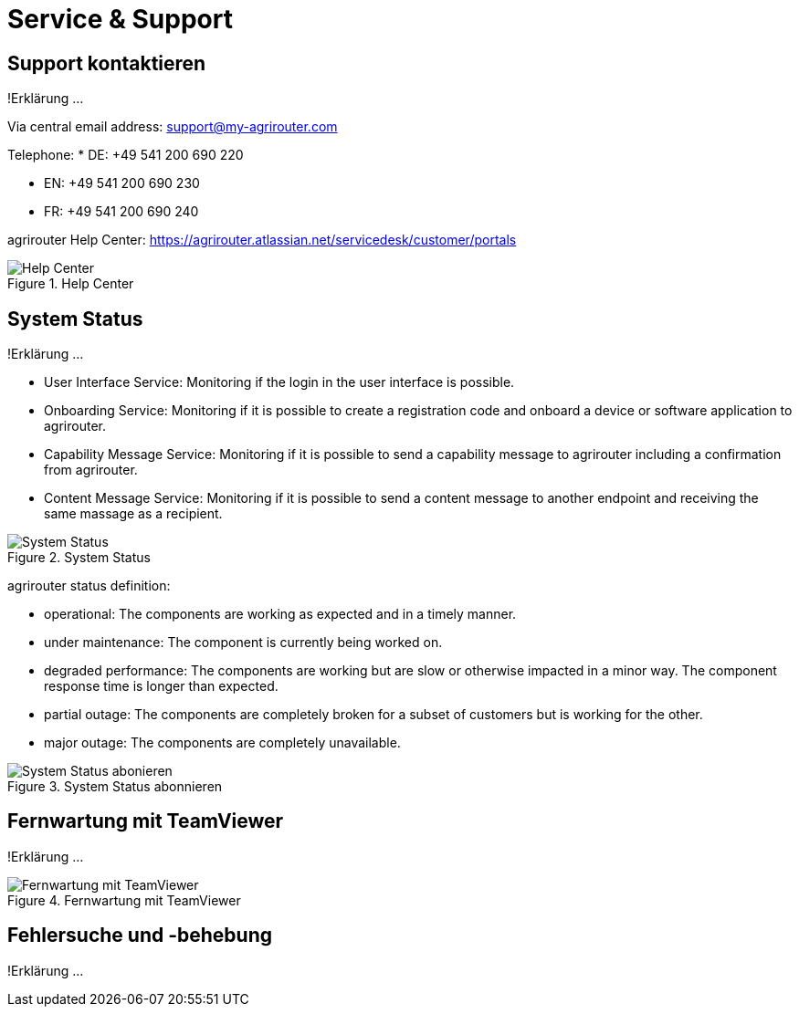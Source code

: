 :imagesdir: _images/

= Service & Support

== Support kontaktieren
!Erklärung ...

Via central email address: support@my-agrirouter.com

Telephone:
* DE: +49 541 200 690 220

* EN: +49 541 200 690 230

* FR: +49 541 200 690 240


agrirouter Help Center: https://agrirouter.atlassian.net/servicedesk/customer/portals

.Help Center
image::support_help_center.png[Help Center]

== System Status
!Erklärung ...

* User Interface Service: Monitoring if the login in the user interface is possible.

* Onboarding  Service: Monitoring if it is possible to create a registration code and onboard a device or software application to agrirouter.

* Capability Message Service: Monitoring if it is possible to send a capability message to agrirouter including a confirmation from agrirouter.

* Content Message Service: Monitoring if it is possible to send a content message to another endpoint and receiving the same massage as a recipient. 


.System Status
image::support_system_status.png[System Status]


agrirouter status definition:

* operational: The components are working as expected and in a timely manner.

* under maintenance:  The component is currently being worked on.

* degraded performance: The components are working but are slow or otherwise impacted in a minor way. The component response time is longer than expected.

* partial outage:  The components are completely broken for a subset of customers but is working for the other.

* major outage: The components are completely unavailable.


.System Status abonnieren
image::support_system_status_abo.png[System Status abonieren]

== Fernwartung mit TeamViewer
!Erklärung ...

.Fernwartung mit TeamViewer
image::support_teamviewer.png[Fernwartung mit TeamViewer]

== Fehlersuche und -behebung
!Erklärung ...
